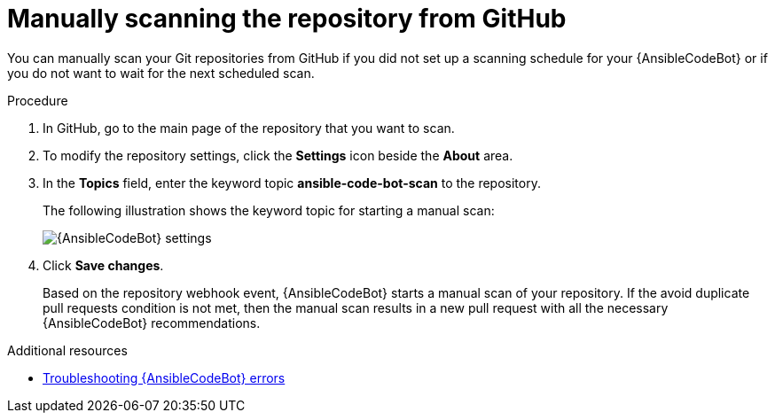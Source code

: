:_content-type: PROCEDURE

[id="manually-scan-repo-github_{context}"]

= Manually scanning the repository from GitHub

You can manually scan your Git repositories from GitHub if you did not set up a scanning schedule for your {AnsibleCodeBot} or if you do not want to wait for the next scheduled scan.

.Procedure
. In GitHub, go to the main page of the repository that you want to scan.
. To modify the repository settings, click the *Settings* icon beside the *About* area. 
. In the *Topics* field, enter the keyword topic *ansible-code-bot-scan* to the repository. 
+
The following illustration shows the keyword topic for starting a manual scan:
+
image::lightspeed-ansible-code-bot-manual-trigger-setting.png[{AnsibleCodeBot} settings]
+
. Click *Save changes*. 
+
Based on the repository webhook event, {AnsibleCodeBot} starts a manual scan of your repository.
If the avoid duplicate pull requests condition is not met, then the manual scan results in a new pull request with all the necessary {AnsibleCodeBot} recommendations. 

[role="_additional-resources"]
.Additional resources

* xref:ref-troubleshooting-code-bot_troubleshooting-lightspeed[Troubleshooting {AnsibleCodeBot} errors]

